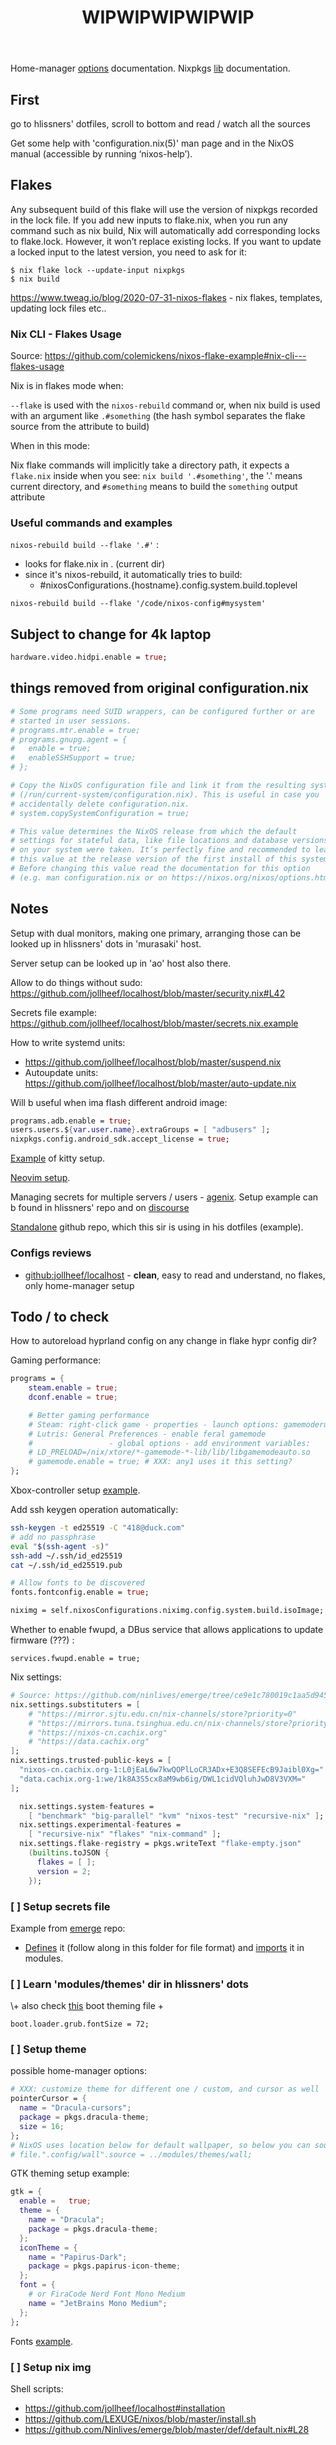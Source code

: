 #+title: WIPWIPWIPWIPWIP

Home-manager [[https://nix-community.github.io/home-manager/options.html][options]] documentation.
Nixpkgs [[https://nixos.org/manual/nixpkgs/stable][lib]] documentation.

** First
go to hlissners' dotfiles, scroll to bottom and read / watch all the sources

Get some help with 'configuration.nix(5)' man page and in the NixOS manual
(accessible by running ‘nixos-help’).

** Flakes
Any subsequent build of this flake will use the version of nixpkgs recorded in
the lock file. If you add new inputs to flake.nix, when you run any command such
as nix build, Nix will automatically add corresponding locks to flake.lock.
However, it won’t replace existing locks. If you want to update a locked input
to the latest version, you need to ask for it:

: $ nix flake lock --update-input nixpkgs
: $ nix build

https://www.tweag.io/blog/2020-07-31-nixos-flakes - nix flakes, templates,
updating lock files etc..


*** Nix CLI - Flakes Usage
Source: https://github.com/colemickens/nixos-flake-example#nix-cli---flakes-usage

Nix is in flakes mode when:

 ~--flake~ is used with the ~nixos-rebuild~ command or, when nix build is used with
 an argument like ~.#something~ (the hash symbol separates the flake source from
 the attribute to build)

When in this mode:

 Nix flake commands will implicitly take a directory path, it expects a
 ~flake.nix~ inside when you see: ~nix build '.#something'~, the '.' means current
 directory, and ~#something~ means to build the ~something~ output attribute

*** Useful commands and examples

~nixos-rebuild build --flake '.#'~ :
- looks for flake.nix in . (current dir)
- since it's nixos-rebuild, it automatically tries to build:
  - #nixosConfigurations.{hostname}.config.system.build.toplevel

: nixos-rebuild build --flake '/code/nixos-config#mysystem'

** Subject to change for 4k laptop

#+begin_src nix
hardware.video.hidpi.enable = true;
#+end_src

** things removed from original configuration.nix

#+begin_src nix
  # Some programs need SUID wrappers, can be configured further or are
  # started in user sessions.
  # programs.mtr.enable = true;
  # programs.gnupg.agent = {
  #   enable = true;
  #   enableSSHSupport = true;
  # };

  # Copy the NixOS configuration file and link it from the resulting system
  # (/run/current-system/configuration.nix). This is useful in case you
  # accidentally delete configuration.nix.
  # system.copySystemConfiguration = true;

  # This value determines the NixOS release from which the default
  # settings for stateful data, like file locations and database versions
  # on your system were taken. It‘s perfectly fine and recommended to leave
  # this value at the release version of the first install of this system.
  # Before changing this value read the documentation for this option
  # (e.g. man configuration.nix or on https://nixos.org/nixos/options.html).

#+end_src

** Notes
Setup with dual monitors, making one primary, arranging those can be looked up
in hlissners' dots in 'murasaki' host.

Server setup can be looked up in 'ao' host also there.

Allow to do things without sudo: https://github.com/jollheef/localhost/blob/master/security.nix#L42

Secrets file example: https://github.com/jollheef/localhost/blob/master/secrets.nix.example

How to write systemd units:
- https://github.com/jollheef/localhost/blob/master/suspend.nix
- Autoupdate units: https://github.com/jollheef/localhost/blob/master/auto-update.nix

Will b useful when ima flash different android image:
#+begin_src nix
programs.adb.enable = true;
users.users.${var.user.name}.extraGroups = [ "adbusers" ];
nixpkgs.config.android_sdk.accept_license = true;
#+end_src

[[https://github.com/ninlives/emerge/tree/ce9e1c780019c1aa5d945545de7f25ba295b9f01/impl/neko/program/kitty/default.nix][Example]] of kitty setup.

[[https://github.com/ninlives/emerge/tree/ce9e1c780019c1aa5d945545de7f25ba295b9f01/impl/neko/program/neovim/default.nix][Neovim setup]].

Managing secrets for multiple servers / users - [[https://github.com/ryantm/agenix][agenix]]. Setup example can b
found in hlissners' repo and on [[https://discourse.nixos.org/t/install-agenix-in-environment-systempackages-on-nixos-with-flakes/17169/2][discourse]]

[[https://github.com/Ninlives/data][Standalone]] github repo, which this sir is using in his dotfiles (example).

*** Configs reviews
- [[github:jollheef/localhost]] - *clean*, easy to read and understand, no flakes,
  only home-manager setup

** Todo / to check

How to autoreload hyprland config on any change in flake hypr config dir?

Gaming performance:
#+begin_src nix
programs = {
    steam.enable = true;
    dconf.enable = true;

    # Better gaming performance
    # Steam: right-click game - properties - launch options: gamemoderun %command%
    # Lutris: General Preferences - enable feral gamemode
    # 			      - global options - add environment variables:
    # LD_PRELOAD=/nix/xtore/*-gamemode-*-lib/lib/libgamemodeauto.so
    # gamemode.enable = true; # XXX: any1 uses it this setting?
};
#+end_src

Xbox-controller setup [[https://github.com/ninlives/emerge/tree/ce9e1c780019c1aa5d945545de7f25ba295b9f01/impl/lego/service/xbox-controller.nix][example]].

Add ssh keygen operation automatically:
#+begin_src bash
ssh-keygen -t ed25519 -C "418@duck.com"
# add no passphrase
eval "$(ssh-agent -s)"
ssh-add ~/.ssh/id_ed25519
cat ~/.ssh/id_ed25519.pub
#+end_src

#+NAME: lexuge dots
#+begin_src nix
# Allow fonts to be discovered
fonts.fontconfig.enable = true;

niximg = self.nixosConfigurations.niximg.config.system.build.isoImage;
#+end_src

Whether to enable fwupd, a DBus service that allows applications to update
firmware (???) :
: services.fwupd.enable = true;

Nix settings:
#+begin_src nix
# Source: https://github.com/ninlives/emerge/tree/ce9e1c780019c1aa5d945545de7f25ba295b9f01/impl/lego/misc/nix-itself.nix
nix.settings.substituters = [
    # "https://mirror.sjtu.edu.cn/nix-channels/store?priority=0"
    # "https://mirrors.tuna.tsinghua.edu.cn/nix-channels/store?priority=5"
    # "https://nixos-cn.cachix.org"
    # "https://data.cachix.org"
];
nix.settings.trusted-public-keys = [
  "nixos-cn.cachix.org-1:L0jEaL6w7kwQOPlLoCR3ADx+E3Q8SEFEcB9Jaibl0Xg="
  "data.cachix.org-1:we/1k8A3S5cx8aM9wb6ig/DWL1cidVQluhJwD8V3VXM="
];

  nix.settings.system-features =
    [ "benchmark" "big-parallel" "kvm" "nixos-test" "recursive-nix" ];
  nix.settings.experimental-features =
    [ "recursive-nix" "flakes" "nix-command" ];
  nix.settings.flake-registry = pkgs.writeText "flake-empty.json"
    (builtins.toJSON {
      flakes = [ ];
      version = 2;
    });
#+end_src

*** [ ] Setup secrets file
Example from [[https://github.com/ninlives/emerge][emerge]] repo:
- [[https://github.com/ninlives/emerge/tree/ce9e1c780019c1aa5d945545de7f25ba295b9f01/bombe/default.nix][Defines]] it (follow along in this folder for file format) and [[https://github.com/ninlives/emerge/tree/ce9e1c780019c1aa5d945545de7f25ba295b9f01/impl/neko/program/qute/default.nix][imports]] it in
  modules.

*** [ ] Learn 'modules/themes' dir in hlissners' dots
\+ also check [[https://github.com/ninlives/emerge/tree/ce9e1c780019c1aa5d945545de7f25ba295b9f01/impl/lego/hardware/boot.nix][this]] boot theming file +
: boot.loader.grub.fontSize = 72;

*** [ ] Setup theme
possible home-manager options:

#+begin_src nix
# XXX: customize theme for different one / custom, and cursor as well
pointerCursor = {
  name = "Dracula-cursors";
  package = pkgs.dracula-theme;
  size = 16;
};
# NixOS uses location below for default wallpaper, so below you can source it from wherever you want
# file.".config/wall".source = ../modules/themes/wall;
#+end_src

GTK theming setup example:
#+begin_src nix
gtk = {
  enable =   true;
  theme = {
    name = "Dracula";
    package = pkgs.dracula-theme;
  };
  iconTheme = {
    name = "Papirus-Dark";
    package = pkgs.papirus-icon-theme;
  };
  font = {
    # or FiraCode Nerd Font Mono Medium
    name = "JetBrains Mono Medium";
  };
};
#+end_src

Fonts [[https://github.com/ninlives/emerge/tree/ce9e1c780019c1aa5d945545de7f25ba295b9f01/impl/lego/ui/fonts.nix][example]].

*** [ ] Setup nix img
Shell scripts:
- https://github.com/jollheef/localhost#installation
- https://github.com/LEXUGE/nixos/blob/master/install.sh
- https://github.com/Ninlives/emerge/blob/master/def/default.nix#L28

*** [ ] /Setup CI/:

#+NAME: source: https://github.com/LEXUGE/nixos
![Build customized NixOS LiveCD ISO](https://github.com/LEXUGE/nixos/workflows/Build%20customized%20NixOS%20LiveCD%20ISO/badge.svg) ![Nix Flake Check](https://github.com/LEXUGE/nixos/workflows/Nix%20Flake%20Check/badge.svg) ![Release status](https://img.shields.io/github/v/release/LEXUGE/nixos.svg)
*** [ ] Setup easyeffects (like minihost on windows)
https://www.youtube.com/watch?v=6LbEmP1_dog

hardware -> audio module -> easyeffects app
*** [ ] Try out nix-sops
[[https://samleathers.com/posts/2022-02-11-my-new-network-and-sops.html][Good article]] to start with, but find some dotfiles with example of sops usage:
- https://github.com/disassembler/network
- https://github.com/ninlives/emerge

[[https://github.com/Mic92/sops-nix][documentation]]

[[https://discourse.nixos.org/t/flakes-secret-configs/14638][Some discussion]] on how to store secrets in nixos repo and [[https://nixos.wiki/wiki/Comparison_of_secret_managing_schemes][comparison]] of them.
